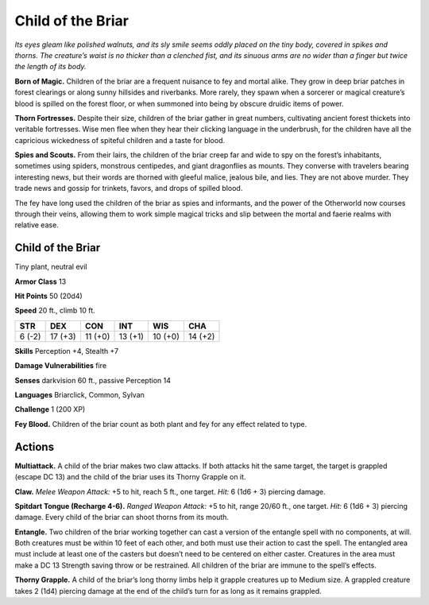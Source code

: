 
.. _tob:child-of-the-briar:

Child of the Briar
------------------

*Its eyes gleam like polished walnuts, and its sly smile seems
oddly placed on the tiny body, covered in spikes and thorns. The
creature’s waist is no thicker than a clenched fist, and its sinuous
arms are no wider than a finger but twice the length of its body.*

**Born of Magic.** Children of the briar are a frequent nuisance
to fey and mortal alike. They grow in deep briar patches in
forest clearings or along sunny hillsides and riverbanks.
More rarely, they spawn when a sorcerer or magical
creature’s blood is spilled on the forest floor, or
when summoned into being by obscure druidic
items of power.

**Thorn Fortresses.** Despite their size, children
of the briar gather in great numbers, cultivating
ancient forest thickets into veritable fortresses.
Wise men flee when they hear their clicking
language in the underbrush, for the children have all
the capricious wickedness of spiteful children and a taste
for blood.

**Spies and Scouts.** From their lairs, the children of the briar
creep far and wide to spy on the forest’s inhabitants, sometimes
using spiders, monstrous centipedes, and giant dragonflies as
mounts. They converse with travelers bearing interesting news,
but their words are thorned with gleeful malice, jealous bile, and
lies. They are not above murder. They trade news and gossip for
trinkets, favors, and drops of spilled blood.

The fey have long used the children of the briar as spies and
informants, and the power of the Otherworld now courses
through their veins, allowing them to work simple magical tricks
and slip between the mortal and faerie realms with relative ease.

Child of the Briar
~~~~~~~~~~~~~~~~~~

Tiny plant, neutral evil

**Armor Class** 13

**Hit Points** 50 (20d4)

**Speed** 20 ft., climb 10 ft.

+-----------+-----------+-----------+-----------+-----------+-----------+
| STR       | DEX       | CON       | INT       | WIS       | CHA       |
+===========+===========+===========+===========+===========+===========+
| 6 (-2)    | 17 (+3)   | 11 (+0)   | 13 (+1)   | 10 (+0)   | 14 (+2)   |
+-----------+-----------+-----------+-----------+-----------+-----------+

**Skills** Perception +4, Stealth +7

**Damage Vulnerabilities** fire

**Senses** darkvision 60 ft., passive Perception 14

**Languages** Briarclick, Common, Sylvan

**Challenge** 1 (200 XP)

**Fey Blood.** Children of the briar count as both plant and fey for
any effect related to type.

Actions
~~~~~~~

**Multiattack.** A child of the briar makes two claw attacks. If both
attacks hit the same target, the target is grappled (escape DC
13) and the child of the briar uses its Thorny Grapple on it.

**Claw.** *Melee Weapon Attack:* +5 to hit, reach 5 ft.,
one target. *Hit:* 6 (1d6 + 3) piercing damage.

**Spitdart Tongue (Recharge 4-6).** *Ranged Weapon Attack:*
+5 to hit, range 20/60 ft., one target. *Hit:* 6 (1d6 + 3) piercing
damage. Every child of the briar can shoot thorns from its
mouth.

**Entangle.** Two children of the briar working together can cast
a version of the entangle spell with no components, at will.
Both creatures must be within 10 feet of each other, and both
must use their action to cast the spell. The entangled area
must include at least one of the casters but doesn’t need to
be centered on either caster. Creatures in the area must make
a DC 13 Strength saving throw or be restrained. All children of
the briar are immune to the spell’s effects.

**Thorny Grapple.** A child of the briar’s long thorny limbs help
it grapple creatures up to Medium size. A grappled creature
takes 2 (1d4) piercing damage at the end of the child’s turn for
as long as it remains grappled.
